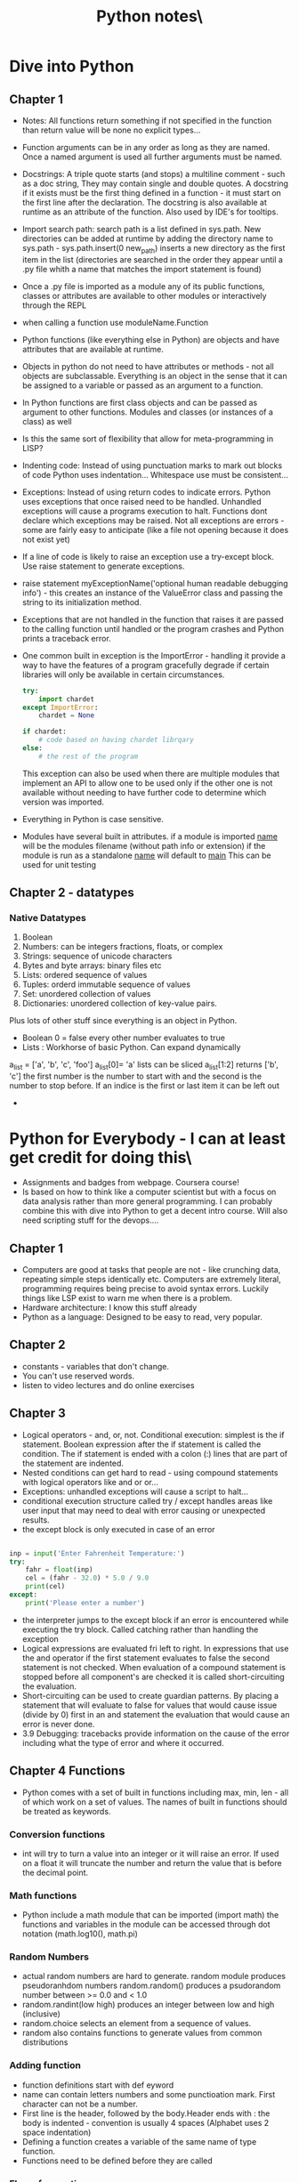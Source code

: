 #+TITLE: Python notes\

* Dive into Python

** Chapter 1
+ Notes: All functions return something if not specified in the function than return value will be none
  no explicit types...
+ Function arguments can be in any order as long as they are named. Once a named argument is used all further arguments must be named.
+ Docstrings: A triple quote starts (and stops) a multiline comment - such as a doc string, They may contain single and double quotes. A docstring if it exists must be the first thing defined in a function - it must start on the first line after the declaration. The docstring is also available at runtime as an attribute of the function.  Also used by IDE's for tooltips.
+ Import search path: search path is a list defined in sys.path. New directories can be added at runtime by adding the directory name to sys.path - sys.path.insert(0 new_path) inserts a new directory as the first item in the list (directories are searched in the order they appear until a .py file whith a name that matches the import statement is found)
+ Once a .py file is imported as a module any of its public functions, classes or attributes are available to other modules or interactively through the REPL
+ when calling a function use moduleName.Function
+ Python functions (like everything else in Python) are objects and have attributes that are available at runtime.
+ Objects in python do not need to have attributes or methods - not all objects are subclassable. Everything is an object in the sense that it can be assigned to a variable or passed as an argument to a function.
+ In Python functions are first class objects and can be passed  as argument to other functions. Modules and classes (or instances of a class) as well
+ Is this the same sort of flexibility that allow for meta-programming in LISP?
+ Indenting code: Instead of using punctuation marks to mark out blocks of code Python uses indentation... Whitespace use must be consistent...
+ Exceptions: Instead of using return codes to indicate errors. Python uses exceptions that once raised need to be handled. Unhandled exceptions will cause a programs execution to halt. Functions dont declare which exceptions may be raised. Not all exceptions are errors - some are fairly easy to anticipate (like a file not opening because it does not exist yet)
+ If a line of code is likely to raise an exception use a try-except block. Use raise statement to generate exceptions.
+ raise statement myExceptionName('optional human readable debugging info') - this creates an instance of the ValueError class and passing the string to its initialization method.
+ Exceptions that are not handled in the function that raises it are passed to the calling function until handled or the program crashes and Python prints a traceback error.
+ One common built in exception is the ImportError - handling it provide a way to have the features of a program gracefully degrade if certain libraries will only be available in certain circumstances.
  #+BEGIN_SRC python
    try:
        import chardet
    except ImportError:
        chardet = None

    if chardet:
        # code based on having chardet librqary
    else:
        # the rest of the program
  #+END_SRC

  #+RESULTS:

  This exception can also be used when there are multiple modules that implement an API to allow one to be used only if the other one is not available without needing to have further code to determine which version was imported.
+ Everything in Python is case sensitive.
+ Modules have several built in attributes. if a module is imported __name__ will be the modules filename (without path info or extension) if the module is run as a standalone __name__ will default to __main__ This can be used for unit testing

** Chapter 2 - datatypes
*** Native Datatypes
1. Boolean
2. Numbers: can be integers fractions, floats, or complex
3. Strings: sequence of unicode characters
4. Bytes and byte arrays: binary files etc
5. Lists: ordered sequence of values
6. Tuples: orderd immutable sequence of values
7. Set: unordered collection of values
8. Dictionaries: unordered collection of key-value pairs.
Plus lots of other stuff since everything is an object in Python.
+ Boolean 0 = false every other number evaluates to true
+ Lists : Workhorse of basic Python. Can expand dynamically 
a_list = ['a', 'b', 'c', 'foo']
a_list[0]= 'a'
lists can be sliced a_list[1:2] returns ['b', 'c']
the first number is the number to start with and the second is the number to stop before. If an indice is the first or last item it can be left out
+

* Python for Everybody - I can at least get credit for doing this\
+ Assignments and badges from webpage. Coursera course!
+ Is based on how to think like a computer scientist but with a focus on data analysis rather than more general programming. I can probably combine this with dive into Python to get a decent intro course. Will also need scripting stuff for the devops....
** Chapter 1
+ Computers are good at tasks that people are not - like crunching data, repeating simple steps identically etc. Computers are extremely literal, programming requires being precise to avoid syntax errors. Luckily things like LSP exist to warn me when there is a problem.
+ Hardware architecture: I know this stuff already
+ Python as a language: Designed to be easy to read, very popular.

** Chapter 2
+ constants - variables that don't change. 
+ You can't use reserved words.
+ listen to video lectures and do online exercises


** Chapter 3
+ Logical operators - and, or, not. Conditional execution: simplest is the if statement. Boolean expression after the if statement is called the condition. The if statement is ended with a colon (:) lines that are part of the statement are indented.
+ Nested conditions can get hard to read - using compound statements with logical operators like and or or...
+ Exceptions: unhandled exceptions will cause a script to halt...
+ conditional execution structure called try / except handles areas like user input that may need to deal with error causing or unexpected results.
+ the except block is only executed in case of an error

#+BEGIN_SRC python

inp = input('Enter Fahrenheit Temperature:')
try:
    fahr = float(inp)
    cel = (fahr - 32.0) * 5.0 / 9.0
    print(cel)
except:
    print('Please enter a number')
#+END_SRC

+ the interpreter jumps to the except block if an error is encountered while executing the try block. Called catching rather than handling the exception
+ Logical expressions are evaluated fri left to right. In expressions that use the and operator if the first statement evaluates to false the second statement is not checked. When evaluation of a compound statement is stopped before all component's are checked it is called short-circuiting the evaluation.
+ Short-circuiting can be used to create guardian patterns. By placing a statement that will evaluate to false for values that would cause issue (divide by 0) first in an and statement the evaluation that would cause an error is never done.
+ 3.9 Debugging: tracebacks provide information on the cause of the error including what the type of error and where it occurred.


** Chapter 4 Functions
+ Python comes with a set of built in functions including max, min, len - all of which work on a set of values. The names of built in functions should be treated as keywords.
*** Conversion functions
+ int will try to turn a value into an integer or it will raise an error. If used on a float it will truncate the number and return the value that is before the decimal point.
*** Math functions
+ Python include a math module that can be imported (import math) the functions and variables in the module can be accessed through dot notation (math.log10(), math.pi)
*** Random Numbers
+ actual random numbers are hard to generate. random module produces pseudoranhdom numbers random.random() produces a psudorandom number between >= 0.0 and < 1.0
+ random.randint(low high) produces an integer between low and high (inclusive)
+ random.choice selects an element from a sequence of values.
+ random also contains functions to generate values from common distributions
*** Adding function
+ function definitions start with def eyword
+ name can contain letters numbers and some punctioation mark. First character can not be a number.
+ First line is the header, followed by the body.Header ends with : the body is indented - convention is usually 4 spaces (Alphabet uses 2 space indentation)
+ Defining a function creates a variable of the same name of type function.
+ Functions need to be defined before they are called
*** Flow of execution
+ Execution always begins with the first statement of the progrsm and procedes from top to bottom. Function definitions create the function but statements inside the function are not executed until the function is called (that is why if a local var is defined with the same name as a global var inside a function, trying to call the variable before the local declaration does not go to the global definition but instead produces an error.)
*** Parameters and arguments
+ inside a function arguments are assigned to local values called parameters
  if in the function call an expression is used as an argument it is evaluated before the function is called and assigned to the parameter
+ void functions (that dont specify a return value) return the value of None of type NoneType

** Chapter 5 - Iteration
*** While statement
+ the value of the variable used to determine if the loop is finished should be updated in the while block (or else the loop will never exit) The variable that is changed each time the loop runs is called the iteration variable. A infinite loop with a break statement that is executed when some condition is reached in the middle of the loop (user input for instance)
+ continue statement skips to the next iteration without finishing the body of the loop
*** For loops
+ used when there is a list of items to iterate over or other defined number of iterations to run.
+ called a definite loop instead of an indefinite loop like the while statement
*** Loop patterns
+ Counting and summing
  #+BEGIN_SRC python
    count = 0
    for itevar in [3, 41, 12, 9, 74, 15]:
        count = count + 1
    print('Count: ', count)
   #+END_SRC
   This pruints out a count of the number of items in the list. Note that in a for loop the iteration variable does not need to be used in the loop body

** Chapter 6 - Strings 
+ Individual characters from a string can be accesed using bracket notation.
